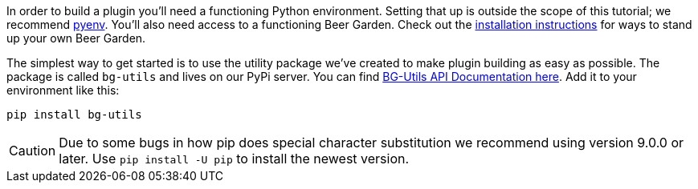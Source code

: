 In order to build a plugin you'll need a functioning Python environment. Setting that up is outside the scope of this tutorial; we recommend https://github.com/pyenv/pyenv[pyenv]. You'll also need access to a functioning Beer Garden. Check out the link:{uri-install-guides}[installation instructions] for ways to stand up your own Beer Garden.

The simplest way to get started is to use the utility package we've created to make plugin building as easy as possible. The package is called `bg-utils` and lives on our PyPi server. You can find link:{bg_utils_docs_uri}[BG-Utils API Documentation here]. Add it to your environment like this:

[source,bash,subs="attributes"]
----
pip install bg-utils
----

CAUTION: Due to some bugs in how pip does special character substitution we recommend using version 9.0.0 or later. Use `pip install -U pip` to install the newest version.
